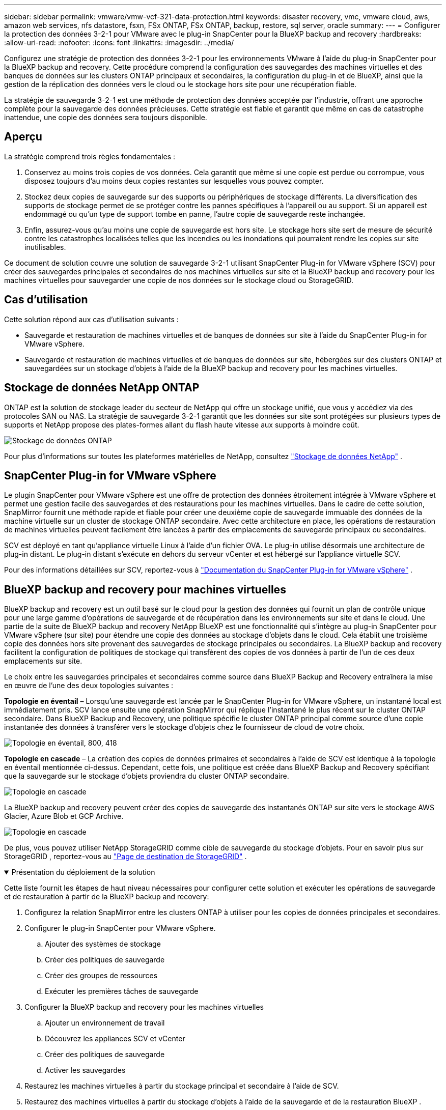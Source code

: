 ---
sidebar: sidebar 
permalink: vmware/vmw-vcf-321-data-protection.html 
keywords: disaster recovery, vmc, vmware cloud, aws, amazon web services, nfs datastore, fsxn, FSx ONTAP, FSx ONTAP, backup, restore, sql server, oracle 
summary:  
---
= Configurer la protection des données 3-2-1 pour VMware avec le plug-in SnapCenter pour la BlueXP backup and recovery
:hardbreaks:
:allow-uri-read: 
:nofooter: 
:icons: font
:linkattrs: 
:imagesdir: ../media/


[role="lead"]
Configurez une stratégie de protection des données 3-2-1 pour les environnements VMware à l'aide du plug-in SnapCenter pour la BlueXP backup and recovery.  Cette procédure comprend la configuration des sauvegardes des machines virtuelles et des banques de données sur les clusters ONTAP principaux et secondaires, la configuration du plug-in et de BlueXP, ainsi que la gestion de la réplication des données vers le cloud ou le stockage hors site pour une récupération fiable.

La stratégie de sauvegarde 3-2-1 est une méthode de protection des données acceptée par l’industrie, offrant une approche complète pour la sauvegarde des données précieuses. Cette stratégie est fiable et garantit que même en cas de catastrophe inattendue, une copie des données sera toujours disponible.



== Aperçu

La stratégie comprend trois règles fondamentales :

. Conservez au moins trois copies de vos données. Cela garantit que même si une copie est perdue ou corrompue, vous disposez toujours d'au moins deux copies restantes sur lesquelles vous pouvez compter.
. Stockez deux copies de sauvegarde sur des supports ou périphériques de stockage différents. La diversification des supports de stockage permet de se protéger contre les pannes spécifiques à l’appareil ou au support. Si un appareil est endommagé ou qu'un type de support tombe en panne, l'autre copie de sauvegarde reste inchangée.
. Enfin, assurez-vous qu’au moins une copie de sauvegarde est hors site. Le stockage hors site sert de mesure de sécurité contre les catastrophes localisées telles que les incendies ou les inondations qui pourraient rendre les copies sur site inutilisables.


Ce document de solution couvre une solution de sauvegarde 3-2-1 utilisant SnapCenter Plug-in for VMware vSphere (SCV) pour créer des sauvegardes principales et secondaires de nos machines virtuelles sur site et la BlueXP backup and recovery pour les machines virtuelles pour sauvegarder une copie de nos données sur le stockage cloud ou StorageGRID.



== Cas d'utilisation

Cette solution répond aux cas d’utilisation suivants :

* Sauvegarde et restauration de machines virtuelles et de banques de données sur site à l'aide du SnapCenter Plug-in for VMware vSphere.
* Sauvegarde et restauration de machines virtuelles et de banques de données sur site, hébergées sur des clusters ONTAP et sauvegardées sur un stockage d'objets à l'aide de la BlueXP backup and recovery pour les machines virtuelles.




== Stockage de données NetApp ONTAP

ONTAP est la solution de stockage leader du secteur de NetApp qui offre un stockage unifié, que vous y accédiez via des protocoles SAN ou NAS. La stratégie de sauvegarde 3-2-1 garantit que les données sur site sont protégées sur plusieurs types de supports et NetApp propose des plates-formes allant du flash haute vitesse aux supports à moindre coût.

image:bxp-scv-hybrid-040.png["Stockage de données ONTAP"]

Pour plus d'informations sur toutes les plateformes matérielles de NetApp, consultez https://www.netapp.com/data-storage/["Stockage de données NetApp"] .



== SnapCenter Plug-in for VMware vSphere

Le plugin SnapCenter pour VMware vSphere est une offre de protection des données étroitement intégrée à VMware vSphere et permet une gestion facile des sauvegardes et des restaurations pour les machines virtuelles. Dans le cadre de cette solution, SnapMirror fournit une méthode rapide et fiable pour créer une deuxième copie de sauvegarde immuable des données de la machine virtuelle sur un cluster de stockage ONTAP secondaire. Avec cette architecture en place, les opérations de restauration de machines virtuelles peuvent facilement être lancées à partir des emplacements de sauvegarde principaux ou secondaires.

SCV est déployé en tant qu'appliance virtuelle Linux à l'aide d'un fichier OVA. Le plug-in utilise désormais une architecture de plug-in distant. Le plug-in distant s'exécute en dehors du serveur vCenter et est hébergé sur l'appliance virtuelle SCV.

Pour des informations détaillées sur SCV, reportez-vous à https://docs.netapp.com/us-en/sc-plugin-vmware-vsphere/["Documentation du SnapCenter Plug-in for VMware vSphere"] .



== BlueXP backup and recovery pour machines virtuelles

BlueXP backup and recovery est un outil basé sur le cloud pour la gestion des données qui fournit un plan de contrôle unique pour une large gamme d'opérations de sauvegarde et de récupération dans les environnements sur site et dans le cloud. Une partie de la suite de BlueXP backup and recovery NetApp BlueXP est une fonctionnalité qui s'intègre au plug-in SnapCenter pour VMware vSphere (sur site) pour étendre une copie des données au stockage d'objets dans le cloud. Cela établit une troisième copie des données hors site provenant des sauvegardes de stockage principales ou secondaires. La BlueXP backup and recovery facilitent la configuration de politiques de stockage qui transfèrent des copies de vos données à partir de l'un de ces deux emplacements sur site.

Le choix entre les sauvegardes principales et secondaires comme source dans BlueXP Backup and Recovery entraînera la mise en œuvre de l'une des deux topologies suivantes :

*Topologie en éventail* – Lorsqu'une sauvegarde est lancée par le SnapCenter Plug-in for VMware vSphere, un instantané local est immédiatement pris. SCV lance ensuite une opération SnapMirror qui réplique l'instantané le plus récent sur le cluster ONTAP secondaire. Dans BlueXP Backup and Recovery, une politique spécifie le cluster ONTAP principal comme source d'une copie instantanée des données à transférer vers le stockage d'objets chez le fournisseur de cloud de votre choix.

image:bxp-scv-hybrid-001.png["Topologie en éventail, 800, 418"]

*Topologie en cascade* – La création des copies de données primaires et secondaires à l’aide de SCV est identique à la topologie en éventail mentionnée ci-dessus. Cependant, cette fois, une politique est créée dans BlueXP Backup and Recovery spécifiant que la sauvegarde sur le stockage d'objets proviendra du cluster ONTAP secondaire.

image:bxp-scv-hybrid-002.png["Topologie en cascade"]

La BlueXP backup and recovery peuvent créer des copies de sauvegarde des instantanés ONTAP sur site vers le stockage AWS Glacier, Azure Blob et GCP Archive.

image:bxp-scv-hybrid-003.png["Topologie en cascade"]

De plus, vous pouvez utiliser NetApp StorageGRID comme cible de sauvegarde du stockage d'objets. Pour en savoir plus sur StorageGRID , reportez-vous au https://www.netapp.com/data-storage/storagegrid["Page de destination de StorageGRID"] .

.Présentation du déploiement de la solution
[%collapsible%open]
====
Cette liste fournit les étapes de haut niveau nécessaires pour configurer cette solution et exécuter les opérations de sauvegarde et de restauration à partir de la BlueXP backup and recovery:

. Configurez la relation SnapMirror entre les clusters ONTAP à utiliser pour les copies de données principales et secondaires.
. Configurer le plug-in SnapCenter pour VMware vSphere.
+
.. Ajouter des systèmes de stockage
.. Créer des politiques de sauvegarde
.. Créer des groupes de ressources
.. Exécuter les premières tâches de sauvegarde


. Configurer la BlueXP backup and recovery pour les machines virtuelles
+
.. Ajouter un environnement de travail
.. Découvrez les appliances SCV et vCenter
.. Créer des politiques de sauvegarde
.. Activer les sauvegardes


. Restaurez les machines virtuelles à partir du stockage principal et secondaire à l'aide de SCV.
. Restaurez des machines virtuelles à partir du stockage d'objets à l'aide de la sauvegarde et de la restauration BlueXP .


====
.Prérequis
[%collapsible%open]
====
L’objectif de cette solution est de démontrer la protection des données des machines virtuelles exécutées dans VMware vSphere, les domaines de charge de travail VCF VI ou les domaines de gestion VCF.  Les machines virtuelles de cette solution sont hébergées sur des magasins de données NFS fournis par NetApp ONTAP. Cette solution suppose que les composants suivants sont configurés et prêts à l’emploi :

. Cluster de stockage ONTAP avec banques de données NFS ou VMFS connectées à VMware vSphere. Les banques de données NFS et VMFS sont prises en charge. Des magasins de données NFS ont été utilisés pour cette solution.
. Cluster de stockage ONTAP secondaire avec relations SnapMirror établies pour les volumes utilisés pour les banques de données NFS.
. Connecteur BlueXP installé pour le fournisseur de cloud utilisé pour les sauvegardes de stockage d'objets.
. Les machines virtuelles à sauvegarder se trouvent sur des banques de données NFS résidant sur le cluster de stockage ONTAP principal.
. Connectivité réseau entre le connecteur BlueXP et les interfaces de gestion du cluster de stockage ONTAP sur site.
. Connectivité réseau entre le connecteur BlueXP et la machine virtuelle de l'appliance SCV sur site et entre le connecteur BlueXP et vCenter.
. Connectivité réseau entre les LIF intercluster ONTAP sur site et le service de stockage d'objets.
. DNS configuré pour la gestion SVM sur les clusters de stockage ONTAP principaux et secondaires. Pour plus d'informations, reportez-vous à https://docs.netapp.com/us-en/ontap/networking/configure_dns_for_host-name_resolution.html#configure-an-svm-and-data-lifs-for-host-name-resolution-using-an-external-dns-server["Configurer DNS pour la résolution du nom d'hôte"] .


====


== Architecture de haut niveau

Les tests/validations de cette solution ont été réalisés dans un laboratoire qui peut ou non correspondre à l'environnement de déploiement final.

image:bxp-scv-hybrid-004.png["Diagramme d'architecture de solution"]



== Déploiement de la solution

Dans cette solution, nous fournissons des instructions détaillées pour le déploiement et la validation d'une solution qui utilise SnapCenter Plug-in for VMware vSphere, ainsi que la BlueXP backup and recovery, pour effectuer la sauvegarde et la récupération des machines virtuelles Windows et Linux au sein d'un cluster VMware vSphere situé dans un centre de données sur site. Les machines virtuelles de cette configuration sont stockées sur des banques de données NFS hébergées par un cluster de stockage ONTAP A300. De plus, un cluster de stockage ONTAP A300 distinct sert de destination secondaire pour les volumes répliqués à l'aide de SnapMirror. De plus, le stockage d’objets hébergé sur Amazon Web Services et Azure Blob ont été utilisés comme cibles pour une troisième copie des données.

Nous passerons en revue la création de relations SnapMirror pour les copies secondaires de nos sauvegardes gérées par SCV et la configuration des tâches de sauvegarde dans la BlueXP backup and recovery.

Pour des informations détaillées sur le SnapCenter Plug-in for VMware vSphere, reportez-vous au https://docs.netapp.com/us-en/sc-plugin-vmware-vsphere/["Documentation du SnapCenter Plug-in for VMware vSphere"] .

Pour des informations détaillées sur la BlueXP backup and recovery, reportez-vous au https://docs.netapp.com/us-en/bluexp-backup-recovery/index.html["Documentation de BlueXP backup and recovery"] .



=== Établir des relations SnapMirror entre les clusters ONTAP

Le SnapCenter Plug-in for VMware vSphere utilise la technologie ONTAP SnapMirror pour gérer le transport des copies SnapMirror et/ou SnapVault secondaires vers un cluster ONTAP secondaire.

Les politiques de sauvegarde SCV ont la possibilité d’utiliser les relations SnapMirror ou SnapVault . La principale différence est que lorsque vous utilisez l’option SnapMirror , la planification de conservation configurée pour les sauvegardes dans la politique sera la même aux emplacements principal et secondaire. SnapVault est conçu pour l'archivage et lorsque vous utilisez cette option, un calendrier de conservation distinct peut être établi avec la relation SnapMirror pour les copies de snapshots sur le cluster de stockage ONTAP secondaire.

La configuration des relations SnapMirror peut être effectuée dans BlueXP où de nombreuses étapes sont automatisées, ou elle peut être effectuée à l'aide du Gestionnaire de système et de l'interface de ligne de commande ONTAP . Toutes ces méthodes sont décrites ci-dessous.



=== Établir des relations SnapMirror avec BlueXP

Les étapes suivantes doivent être effectuées à partir de la console Web BlueXP :

.Configuration de la réplication pour les systèmes de stockage ONTAP primaires et secondaires
[%collapsible%open]
====
Commencez par vous connecter à la console Web BlueXP et accédez au canevas.

. Faites glisser et déposez le système de stockage ONTAP source (principal) sur le système de stockage ONTAP de destination (secondaire).
+
image:bxp-scv-hybrid-041.png["Systèmes de stockage par glisser-déposer"]

. Dans le menu qui apparaît, sélectionnez *Réplication*.
+
image:bxp-scv-hybrid-042.png["Sélectionner la réplication"]

. Sur la page *Configuration du peering de destination*, sélectionnez les LIF intercluster de destination à utiliser pour la connexion entre les systèmes de stockage.
+
image:bxp-scv-hybrid-043.png["Choisir les LIF intercluster"]

. Sur la page *Nom du volume de destination*, sélectionnez d'abord le volume source, puis renseignez le nom du volume de destination et sélectionnez le SVM de destination et l'agrégat. Cliquez sur *Suivant* pour continuer.
+
image:bxp-scv-hybrid-044.png["Sélectionner le volume source"]

+
image:bxp-scv-hybrid-045.png["Détails du volume de destination"]

. Choisissez le taux de transfert maximal auquel la réplication doit se produire.
+
image:bxp-scv-hybrid-046.png["Taux de transfert maximal"]

. Choisissez la politique qui déterminera le calendrier de conservation des sauvegardes secondaires. Cette politique peut être créée au préalable (voir le processus manuel ci-dessous dans l'étape *Créer une politique de conservation des instantanés*) ou peut être modifiée après coup si vous le souhaitez.
+
image:bxp-scv-hybrid-047.png["Sélectionnez la politique de conservation"]

. Enfin, vérifiez toutes les informations et cliquez sur le bouton *Go* pour démarrer le processus de configuration de la réplication.
+
image:bxp-scv-hybrid-048.png["Révisez et c'est parti"]



====


=== Établir des relations SnapMirror avec System Manager et ONTAP CLI

Toutes les étapes requises pour établir des relations SnapMirror peuvent être réalisées avec System Manager ou l'interface de ligne de commande ONTAP . La section suivante fournit des informations détaillées sur les deux méthodes :

.Enregistrer les interfaces logiques intercluster source et destination
[%collapsible%open]
====
Pour les clusters ONTAP source et de destination, vous pouvez récupérer les informations LIF inter-cluster à partir du Gestionnaire système ou de l'interface de ligne de commande.

. Dans ONTAP System Manager, accédez à la page Présentation du réseau et récupérez les adresses IP de type : Intercluster qui sont configurées pour communiquer avec le VPC AWS sur lequel FSx est installé.
+
image:dr-vmc-aws-010.png["Figure montrant une boîte de dialogue d'entrée/sortie ou représentant un contenu écrit"]

. Pour récupérer les adresses IP intercluster à l’aide de la CLI, exécutez la commande suivante :
+
....
ONTAP-Dest::> network interface show -role intercluster
....


====
.Établir un peering de cluster entre les clusters ONTAP
[%collapsible%open]
====
Pour établir un peering de cluster entre les clusters ONTAP , une phrase secrète unique entrée dans le cluster ONTAP initiateur doit être confirmée dans l'autre cluster homologue.

. Configurer le peering sur le cluster ONTAP de destination à l'aide de `cluster peer create` commande. Lorsque vous y êtes invité, entrez une phrase secrète unique qui sera utilisée ultérieurement sur le cluster source pour finaliser le processus de création.
+
....
ONTAP-Dest::> cluster peer create -address-family ipv4 -peer-addrs source_intercluster_1, source_intercluster_2
Enter the passphrase:
Confirm the passphrase:
....
. Au niveau du cluster source, vous pouvez établir la relation entre homologues du cluster à l'aide d' ONTAP System Manager ou de l'interface de ligne de commande. Depuis ONTAP System Manager, accédez à Protection > Présentation et sélectionnez Cluster homologue.
+
image:dr-vmc-aws-012.png["Figure montrant une boîte de dialogue d'entrée/sortie ou représentant un contenu écrit"]

. Dans la boîte de dialogue Cluster homologue, remplissez les informations requises :
+
.. Saisissez la phrase secrète utilisée pour établir la relation de cluster homologue sur le cluster ONTAP de destination.
.. Sélectionner `Yes` pour établir une relation cryptée.
.. Saisissez la ou les adresses IP LIF intercluster du cluster ONTAP de destination.
.. Cliquez sur Initier l'appairage de cluster pour finaliser le processus.
+
image:dr-vmc-aws-013.png["Figure montrant une boîte de dialogue d'entrée/sortie ou représentant un contenu écrit"]



. Vérifiez l’état de la relation entre les homologues du cluster à partir du cluster ONTAP de destination avec la commande suivante :
+
....
ONTAP-Dest::> cluster peer show
....


====
.Établir une relation de peering SVM
[%collapsible%open]
====
L’étape suivante consiste à configurer une relation SVM entre les machines virtuelles de stockage de destination et source qui contiennent les volumes qui seront dans les relations SnapMirror .

. À partir du cluster ONTAP de destination, utilisez la commande suivante depuis l'interface de ligne de commande pour créer la relation homologue SVM :
+
....
ONTAP-Dest::> vserver peer create -vserver DestSVM -peer-vserver Backup -peer-cluster OnPremSourceSVM -applications snapmirror
....
. À partir du cluster ONTAP source, acceptez la relation de peering avec ONTAP System Manager ou l'interface de ligne de commande.
. Depuis ONTAP System Manager, accédez à Protection > Présentation et sélectionnez Machines virtuelles de stockage homologues sous Homologues de machines virtuelles de stockage.
+
image:dr-vmc-aws-015.png["Figure montrant une boîte de dialogue d'entrée/sortie ou représentant un contenu écrit"]

. Dans la boîte de dialogue de la machine virtuelle de stockage homologue, remplissez les champs obligatoires :
+
** La machine virtuelle de stockage source
** Le cluster de destination
** La machine virtuelle de stockage de destination
+
image:dr-vmc-aws-016.png["Figure montrant une boîte de dialogue d'entrée/sortie ou représentant un contenu écrit"]



. Cliquez sur « Appairer les machines virtuelles de stockage » pour terminer le processus d’appairage SVM.


====
.Créer une politique de conservation des instantanés
[%collapsible%open]
====
SnapCenter gère les planifications de conservation pour les sauvegardes qui existent sous forme de copies instantanées sur le système de stockage principal. Ceci est établi lors de la création d'une politique dans SnapCenter. SnapCenter ne gère pas les politiques de rétention pour les sauvegardes conservées sur des systèmes de stockage secondaires. Ces politiques sont gérées séparément via une politique SnapMirror créée sur le cluster FSx secondaire et associée aux volumes de destination qui sont dans une relation SnapMirror avec le volume source.

Lors de la création d'une politique SnapCenter , vous avez la possibilité de spécifier une étiquette de politique secondaire qui est ajoutée à l'étiquette SnapMirror de chaque snapshot généré lorsqu'une sauvegarde SnapCenter est effectuée.


NOTE: Sur le stockage secondaire, ces étiquettes correspondent aux règles de stratégie associées au volume de destination afin d'appliquer la conservation des instantanés.

L'exemple suivant montre une étiquette SnapMirror présente sur tous les instantanés générés dans le cadre d'une stratégie utilisée pour les sauvegardes quotidiennes de notre base de données SQL Server et de nos volumes de journaux.

image:dr-vmc-aws-017.png["Figure montrant une boîte de dialogue d'entrée/sortie ou représentant un contenu écrit"]

Pour plus d'informations sur la création de politiques SnapCenter pour une base de données SQL Server, consultez le https://docs.netapp.com/us-en/snapcenter/protect-scsql/task_create_backup_policies_for_sql_server_databases.html["Documentation de SnapCenter"^] .

Vous devez d’abord créer une stratégie SnapMirror avec des règles qui dictent le nombre de copies d’instantanés à conserver.

. Créez la politique SnapMirror sur le cluster FSx.
+
....
ONTAP-Dest::> snapmirror policy create -vserver DestSVM -policy PolicyName -type mirror-vault -restart always
....
. Ajoutez des règles à la politique avec des étiquettes SnapMirror qui correspondent aux étiquettes de politique secondaires spécifiées dans les politiques SnapCenter .
+
....
ONTAP-Dest::> snapmirror policy add-rule -vserver DestSVM -policy PolicyName -snapmirror-label SnapMirrorLabelName -keep #ofSnapshotsToRetain
....
+
Le script suivant fournit un exemple de règle qui pourrait être ajoutée à une politique :

+
....
ONTAP-Dest::> snapmirror policy add-rule -vserver sql_svm_dest -policy Async_SnapCenter_SQL -snapmirror-label sql-ondemand -keep 15
....
+

NOTE: Créez des règles supplémentaires pour chaque étiquette SnapMirror et le nombre d'instantanés à conserver (période de conservation).



====
.Créer des volumes de destination
[%collapsible%open]
====
Pour créer un volume de destination sur ONTAP qui sera le destinataire des copies instantanées de nos volumes sources, exécutez la commande suivante sur le cluster ONTAP de destination :

....
ONTAP-Dest::> volume create -vserver DestSVM -volume DestVolName -aggregate DestAggrName -size VolSize -type DP
....
====
.Créer les relations SnapMirror entre les volumes source et de destination
[%collapsible%open]
====
Pour créer une relation SnapMirror entre un volume source et un volume de destination, exécutez la commande suivante sur le cluster ONTAP de destination :

....
ONTAP-Dest::> snapmirror create -source-path OnPremSourceSVM:OnPremSourceVol -destination-path DestSVM:DestVol -type XDP -policy PolicyName
....
====
.Initialiser les relations SnapMirror
[%collapsible%open]
====
Initialiser la relation SnapMirror . Ce processus lance un nouvel instantané généré à partir du volume source et le copie sur le volume de destination.

Pour créer un volume, exécutez la commande suivante sur le cluster ONTAP de destination :

....
ONTAP-Dest::> snapmirror initialize -destination-path DestSVM:DestVol
....
====


=== Configurer le SnapCenter Plug-in for VMware vSphere

Une fois installé, le SnapCenter Plug-in for VMware vSphere est accessible à partir de l'interface de gestion de vCenter Server Appliance. SCV gérera les sauvegardes des banques de données NFS montées sur les hôtes ESXi et qui contiennent les machines virtuelles Windows et Linux.

Passez en revue le https://docs.netapp.com/us-en/sc-plugin-vmware-vsphere/scpivs44_protect_data_overview.html["Flux de travail de protection des données"] section de la documentation SCV pour plus d'informations sur les étapes impliquées dans la configuration des sauvegardes.

Pour configurer les sauvegardes de vos machines virtuelles et de vos banques de données, les étapes suivantes doivent être effectuées à partir de l'interface du plug-in.

.Systèmes de stockage Discovery ONTAP
[%collapsible%open]
====
Découvrez les clusters de stockage ONTAP à utiliser pour les sauvegardes principales et secondaires.

. Dans le SnapCenter Plug-in for VMware vSphere, accédez à *Systèmes de stockage* dans le menu de gauche et cliquez sur le bouton *Ajouter*.
+
image:bxp-scv-hybrid-005.png["Systèmes de stockage"]

. Remplissez les informations d'identification et le type de plate-forme pour le système de stockage ONTAP principal et cliquez sur *Ajouter*.
+
image:bxp-scv-hybrid-006.png["Ajouter un système de stockage"]

. Répétez cette procédure pour le système de stockage ONTAP secondaire.


====
.Créer des politiques de sauvegarde SCV
[%collapsible%open]
====
Les politiques spécifient la période de conservation, la fréquence et les options de réplication pour les sauvegardes gérées par SCV.

Passez en revue le https://docs.netapp.com/us-en/sc-plugin-vmware-vsphere/scpivs44_create_backup_policies_for_vms_and_datastores.html["Créer des politiques de sauvegarde pour les machines virtuelles et les banques de données"] section de la documentation pour plus d'informations.

Pour créer des politiques de sauvegarde, procédez comme suit :

. Dans le SnapCenter Plug-in for VMware vSphere, accédez à *Politiques* dans le menu de gauche et cliquez sur le bouton *Créer*.
+
image:bxp-scv-hybrid-007.png["Politiques"]

. Spécifiez un nom pour la politique, la période de conservation, la fréquence et les options de réplication, ainsi que l'étiquette de l'instantané.
+
image:bxp-scv-hybrid-008.png["Créer des politiques"]

+

NOTE: Lors de la création d'une politique dans le plug-in SnapCenter , vous verrez des options pour SnapMirror et SnapVault. Si vous choisissez SnapMirror, le calendrier de conservation spécifié dans la stratégie sera le même pour les snapshots principaux et secondaires. Si vous choisissez SnapVault, la planification de conservation du snapshot secondaire sera basée sur une planification distincte implémentée avec la relation SnapMirror . Ceci est utile lorsque vous souhaitez des périodes de conservation plus longues pour les sauvegardes secondaires.

+

NOTE: Les étiquettes d'instantanés sont utiles dans la mesure où elles peuvent être utilisées pour mettre en œuvre des politiques avec une période de conservation spécifique pour les copies SnapVault répliquées sur le cluster ONTAP secondaire. Lorsque SCV est utilisé avec BlueXP Backup and Restore, le champ d'étiquette d'instantané doit être vide ou [souligner]#correspondre# à l'étiquette spécifiée dans la politique de sauvegarde BlueXP .

. Répétez la procédure pour chaque politique requise. Par exemple, des politiques distinctes pour les sauvegardes quotidiennes, hebdomadaires et mensuelles.


====
.Créer des groupes de ressources
[%collapsible%open]
====
Les groupes de ressources contiennent les banques de données et les machines virtuelles à inclure dans une tâche de sauvegarde, ainsi que la politique et la planification de sauvegarde associées.

Passez en revue le https://docs.netapp.com/us-en/sc-plugin-vmware-vsphere/scpivs44_create_resource_groups_for_vms_and_datastores.html["Créer des groupes de ressources"] section de la documentation pour plus d'informations.

Pour créer des groupes de ressources, procédez comme suit.

. Dans le SnapCenter Plug-in for VMware vSphere, accédez à *Groupes de ressources* dans le menu de gauche et cliquez sur le bouton *Créer*.
+
image:bxp-scv-hybrid-009.png["Créer des groupes de ressources"]

. Dans l’assistant Créer un groupe de ressources, entrez un nom et une description pour le groupe, ainsi que les informations requises pour recevoir des notifications. Cliquez sur *Suivant*
. Sur la page suivante, sélectionnez les banques de données et les machines virtuelles que vous souhaitez inclure dans la tâche de sauvegarde, puis cliquez sur *Suivant*.
+
image:bxp-scv-hybrid-010.png["Sélectionner les magasins de données et les machines virtuelles"]

+

NOTE: Vous avez la possibilité de sélectionner des machines virtuelles spécifiques ou des banques de données entières. Quel que soit votre choix, l'intégralité du volume (et du magasin de données) est sauvegardée puisque la sauvegarde est le résultat de la prise d'un instantané du volume sous-jacent. Dans la plupart des cas, il est plus simple de choisir l’ensemble du magasin de données. Cependant, si vous souhaitez limiter la liste des machines virtuelles disponibles lors de la restauration, vous pouvez choisir uniquement un sous-ensemble de machines virtuelles pour la sauvegarde.

. Choisissez les options de répartition des banques de données pour les machines virtuelles avec des VMDK résidant sur plusieurs banques de données, puis cliquez sur *Suivant*.
+
image:bxp-scv-hybrid-011.png["Couvrant les magasins de données"]

+

NOTE: La BlueXP backup and recovery ne prennent actuellement pas en charge la sauvegarde de machines virtuelles avec des VMDK qui s'étendent sur plusieurs banques de données.

. Sur la page suivante, sélectionnez les politiques qui seront associées au groupe de ressources et cliquez sur *Suivant*.
+
image:bxp-scv-hybrid-012.png["Stratégie de groupe de ressources"]

+

NOTE: Lors de la sauvegarde de snapshots gérés par SCV sur un stockage d'objets à l'aide de la BlueXP backup and recovery, chaque groupe de ressources ne peut être associé qu'à une seule stratégie.

. Sélectionnez une planification qui déterminera à quelles heures les sauvegardes seront exécutées. Cliquez sur *Suivant*.
+
image:bxp-scv-hybrid-013.png["Stratégie de groupe de ressources"]

. Enfin, consultez la page de résumé, puis cliquez sur *Terminer* pour terminer la création du groupe de ressources.


====
.Exécuter une tâche de sauvegarde
[%collapsible%open]
====
Dans cette dernière étape, exécutez une tâche de sauvegarde et surveillez sa progression. Au moins une tâche de sauvegarde doit être terminée avec succès dans SCV avant que les ressources puissent être découvertes à partir de la BlueXP backup and recovery.

. Dans le SnapCenter Plug-in for VMware vSphere, accédez à *Groupes de ressources* dans le menu de gauche.
. Pour lancer une tâche de sauvegarde, sélectionnez le groupe de ressources souhaité et cliquez sur le bouton *Exécuter maintenant*.
+
image:bxp-scv-hybrid-014.png["Exécuter une tâche de sauvegarde"]

. Pour surveiller la tâche de sauvegarde, accédez à *Tableau de bord* dans le menu de gauche. Sous *Activités de travail récentes*, cliquez sur le numéro d'identification du travail pour suivre la progression du travail.
+
image:bxp-scv-hybrid-015.png["Surveiller la progression du travail"]



====


=== Configurer les sauvegardes sur le stockage d'objets dans la BlueXP backup and recovery

Pour que BlueXP puisse gérer efficacement l'infrastructure de données, il nécessite l'installation préalable d'un connecteur. Le connecteur exécute les actions impliquées dans la découverte des ressources et la gestion des opérations de données.

Pour plus d'informations sur le connecteur BlueXP , reportez-vous à https://docs.netapp.com/us-en/bluexp-setup-admin/concept-connectors.html["En savoir plus sur les connecteurs"] dans la documentation BlueXP .

Une fois le connecteur installé pour le fournisseur de cloud utilisé, une représentation graphique du stockage d'objets sera visible à partir du canevas.

Pour configurer la BlueXP backup and recovery afin de sauvegarder les données gérées par SCV sur site, procédez comme suit :

.Ajouter des environnements de travail au Canvas
[%collapsible%open]
====
La première étape consiste à ajouter les systèmes de stockage ONTAP sur site à BlueXP

. Depuis le canevas, sélectionnez *Ajouter un environnement de travail* pour commencer.
+
image:bxp-scv-hybrid-016.png["Ajouter un environnement de travail"]

. Sélectionnez *Sur site* parmi le choix d'emplacements, puis cliquez sur le bouton *Découvrir*.
+
image:bxp-scv-hybrid-017.png["Choisissez sur site"]

. Remplissez les informations d'identification du système de stockage ONTAP et cliquez sur le bouton *Découvrir* pour ajouter l'environnement de travail.
+
image:bxp-scv-hybrid-018.png["Ajouter les informations d'identification du système de stockage"]



====
.Découvrez l'appliance SCV sur site et vCenter
[%collapsible%open]
====
Pour découvrir les ressources de la banque de données locale et de la machine virtuelle, ajoutez des informations pour le courtier de données SCV et les informations d'identification pour l'appliance de gestion vCenter.

. Dans le menu de gauche de BlueXP , sélectionnez *Protection > Sauvegarde et récupération > Machines virtuelles*
+
image:bxp-scv-hybrid-019.png["Sélectionner des machines virtuelles"]

. Depuis l'écran principal des machines virtuelles, accédez au menu déroulant *Paramètres* et sélectionnez * SnapCenter Plug-in for VMware vSphere*.
+
image:bxp-scv-hybrid-020.png["Menu déroulant des paramètres"]

. Cliquez sur le bouton *Enregistrer*, puis saisissez l'adresse IP et le numéro de port de l'appliance SnapCenter Plug-in, ainsi que le nom d'utilisateur et le mot de passe de l'appliance de gestion vCenter. Cliquez sur le bouton *S'inscrire* pour commencer le processus de découverte.
+
image:bxp-scv-hybrid-021.png["Saisissez les informations SCV et vCenter"]

. La progression des tâches peut être surveillée à partir de l'onglet Suivi des tâches.
+
image:bxp-scv-hybrid-022.png["Afficher la progression du travail"]

. Une fois la découverte terminée, vous pourrez afficher les banques de données et les machines virtuelles sur tous les appareils SCV découverts.
+
image:bxp-scv-hybrid-023.png["Voir les ressources disponibles"]



====
.Créer des politiques de sauvegarde BlueXP
[%collapsible%open]
====
Dans la BlueXP backup and recovery pour les machines virtuelles, créez des politiques pour spécifier la période de conservation, la source de sauvegarde et la politique d'archivage.

Pour plus d'informations sur la création de politiques, reportez-vous à https://docs.netapp.com/us-en/bluexp-backup-recovery/task-create-policies-vms.html["Créer une politique de sauvegarde des banques de données"] .

. Depuis la page principale de BlueXP backup and recovery pour les machines virtuelles, accédez au menu déroulant *Paramètres* et sélectionnez *Politiques*.
+
image:bxp-scv-hybrid-024.png["Sélectionner des machines virtuelles"]

. Cliquez sur *Créer une politique* pour accéder à la fenêtre *Créer une politique pour la sauvegarde hybride*.
+
.. Ajouter un nom pour la politique
.. Sélectionnez la durée de conservation souhaitée
.. Sélectionnez si les sauvegardes proviendront du système de stockage ONTAP sur site principal ou secondaire
.. Vous pouvez également spécifier après quelle période les sauvegardes seront transférées vers un stockage d'archivage pour des économies de coûts supplémentaires.
+
image:bxp-scv-hybrid-025.png["Créer une politique de sauvegarde"]

+

NOTE: L'étiquette SnapMirror saisie ici est utilisée pour identifier les sauvegardes auxquelles appliquer la politique. Le nom de l’étiquette doit correspondre au nom de l’étiquette dans la stratégie SCV locale correspondante.



. Cliquez sur *Créer* pour terminer la création de la politique.


====
.Sauvegarder les banques de données sur Amazon Web Services
[%collapsible%open]
====
L’étape finale consiste à activer la protection des données pour les banques de données et les machines virtuelles individuelles. Les étapes suivantes décrivent comment activer les sauvegardes sur AWS.

Pour plus d'informations, reportez-vous à https://docs.netapp.com/us-en/bluexp-backup-recovery/task-backup-vm-data-to-aws.html["Sauvegarder les banques de données sur Amazon Web Services"] .

. Depuis la page principale de BlueXP backup and recovery pour les machines virtuelles, accédez à la liste déroulante des paramètres du magasin de données à sauvegarder et sélectionnez *Activer la sauvegarde*.
+
image:bxp-scv-hybrid-026.png["Activer la sauvegarde"]

. Attribuez la politique à utiliser pour l’opération de protection des données et cliquez sur *Suivant*.
+
image:bxp-scv-hybrid-027.png["Attribuer une politique"]

. Sur la page *Ajouter des environnements de travail*, le magasin de données et l'environnement de travail avec une coche doivent apparaître si l'environnement de travail a déjà été découvert. Si l'environnement de travail n'a pas été découvert précédemment, vous pouvez l'ajouter ici. Cliquez sur *Suivant* pour continuer.
+
image:bxp-scv-hybrid-028.png["Ajouter des environnements de travail"]

. Sur la page *Sélectionner un fournisseur*, cliquez sur AWS, puis sur le bouton *Suivant* pour continuer.
+
image:bxp-scv-hybrid-029.png["Sélectionnez un fournisseur de cloud"]

. Remplissez les informations d'identification spécifiques au fournisseur pour AWS, y compris la clé d'accès et la clé secrète AWS, la région et le niveau d'archivage à utiliser. Sélectionnez également l’espace IP ONTAP pour le système de stockage ONTAP sur site. Cliquez sur *Suivant*.
+
image:bxp-scv-hybrid-030.png["Fournir des informations d'identification cloud"]

. Enfin, vérifiez les détails de la tâche de sauvegarde et cliquez sur le bouton *Activer la sauvegarde* pour lancer la protection des données de la banque de données.
+
image:bxp-scv-hybrid-031.png["Réviser et activer"]

+

NOTE: À ce stade, le transfert de données peut ne pas commencer immédiatement. La BlueXP backup and recovery analysent toutes les heures tous les instantanés en suspens, puis les transfèrent vers le stockage d'objets.



====


=== Restauration des machines virtuelles en cas de perte de données

Assurer la protection de vos données n’est qu’un aspect d’une protection complète des données. Tout aussi cruciale est la capacité de restaurer rapidement les données depuis n’importe quel emplacement en cas de perte de données ou d’attaque par ransomware. Cette capacité est essentielle pour maintenir des opérations commerciales fluides et atteindre les objectifs de point de récupération.

NetApp propose une stratégie 3-2-1 hautement adaptable, offrant un contrôle personnalisé sur les calendriers de conservation aux emplacements de stockage principal, secondaire et objet. Cette stratégie offre la flexibilité nécessaire pour adapter les approches de protection des données à des besoins spécifiques.

Cette section fournit un aperçu du processus de restauration des données à partir du SnapCenter Plug-in for VMware vSphere et de la BlueXP backup and recovery pour les machines virtuelles.



==== Restauration de machines virtuelles à partir du SnapCenter Plug-in for VMware vSphere

Pour cette solution, les machines virtuelles ont été restaurées à leurs emplacements d'origine et alternatifs. Tous les aspects des capacités de restauration des données de SCV ne seront pas couverts dans cette solution. Pour des informations détaillées sur tout ce que SCV a à offrir, reportez-vous au https://docs.netapp.com/us-en/sc-plugin-vmware-vsphere/scpivs44_restore_vms_from_backups.html["Restaurer les machines virtuelles à partir de sauvegardes"] dans la documentation du produit.

.Restaurer les machines virtuelles à partir de SCV
[%collapsible%open]
====
Suivez les étapes suivantes pour restaurer une machine virtuelle à partir d’un stockage principal ou secondaire.

. Depuis le client vCenter, accédez à *Inventaire > Stockage* et cliquez sur la banque de données contenant les machines virtuelles que vous souhaitez restaurer.
. Depuis l'onglet *Configurer*, cliquez sur *Sauvegardes* pour accéder à la liste des sauvegardes disponibles.
+
image:bxp-scv-hybrid-032.png["Liste d'accès des sauvegardes"]

. Cliquez sur une sauvegarde pour accéder à la liste des VM, puis sélectionnez une VM à restaurer. Cliquez sur *Restaurer*.
+
image:bxp-scv-hybrid-033.png["Sélectionnez la machine virtuelle à restaurer"]

. À partir de l’assistant de restauration, sélectionnez la restauration de la machine virtuelle entière ou d’un VMDK spécifique. Sélectionnez l'installation à l'emplacement d'origine ou à un autre emplacement, indiquez le nom de la machine virtuelle après la restauration et la banque de données de destination. Cliquez sur *Suivant*.
+
image:bxp-scv-hybrid-034.png["Fournir les détails de la restauration"]

. Choisissez de sauvegarder à partir de l’emplacement de stockage principal ou secondaire.
+
image:bxp-scv-hybrid-035.png["Choisissez primaire ou secondaire"]

. Enfin, examinez un résumé de la tâche de sauvegarde et cliquez sur Terminer pour commencer le processus de restauration.


====


==== Restauration de machines virtuelles à partir de la BlueXP backup and recovery pour les machines virtuelles

La BlueXP backup and recovery pour les machines virtuelles permettent de restaurer les machines virtuelles à leur emplacement d'origine. Les fonctions de restauration sont accessibles via la console Web BlueXP .

Pour plus d'informations, reportez-vous à https://docs.netapp.com/us-en/bluexp-backup-recovery/task-restore-vm-data.html["Restaurer les données des machines virtuelles depuis le cloud"] .

.Restaurer des machines virtuelles à partir de la BlueXP backup and recovery
[%collapsible%open]
====
Pour restaurer une machine virtuelle à partir de la BlueXP backup and recovery, procédez comme suit.

. Accédez à *Protection > Sauvegarde et récupération > Machines virtuelles* et cliquez sur Machines virtuelles pour afficher la liste des machines virtuelles disponibles pour être restaurées.
+
image:bxp-scv-hybrid-036.png["Liste d'accès des machines virtuelles"]

. Accédez au menu déroulant des paramètres de la VM à restaurer et sélectionnez
+
image:bxp-scv-hybrid-037.png["Sélectionnez Restaurer à partir des paramètres"]

. Sélectionnez la sauvegarde à partir de laquelle restaurer et cliquez sur *Suivant*.
+
image:bxp-scv-hybrid-038.png["Sélectionnez la sauvegarde"]

. Consultez un résumé de la tâche de sauvegarde et cliquez sur *Restaurer* pour démarrer le processus de restauration.
. Surveillez la progression de la tâche de restauration à partir de l'onglet *Surveillance des tâches*.
+
image:bxp-scv-hybrid-039.png["Examiner la restauration à partir de l'onglet Surveillance des tâches"]



====


== Conclusion

La stratégie de sauvegarde 3-2-1, lorsqu'elle est mise en œuvre avec SnapCenter Plug-in for VMware vSphere et la BlueXP backup and recovery pour les machines virtuelles, offre une solution robuste, fiable et rentable pour la protection des données. Cette stratégie garantit non seulement la redondance et l'accessibilité des données, mais offre également la flexibilité de restaurer les données à partir de n'importe quel emplacement et à partir des systèmes de stockage ONTAP sur site et du stockage d'objets basé sur le cloud.

Le cas d’utilisation présenté dans cette documentation se concentre sur les technologies de protection des données éprouvées qui mettent en évidence l’intégration entre NetApp, VMware et les principaux fournisseurs de cloud. Le SnapCenter Plug-in for VMware vSphere offre une intégration transparente avec VMware vSphere, permettant une gestion efficace et centralisée des opérations de protection des données. Cette intégration rationalise les processus de sauvegarde et de récupération des machines virtuelles, permettant une planification, une surveillance et des opérations de restauration flexibles faciles au sein de l'écosystème VMware. La BlueXP backup and recovery pour machines virtuelles offrent une solution unique en 3-2-1 en fournissant des sauvegardes sécurisées et isolées des données des machines virtuelles vers un stockage d'objets basé sur le cloud. L'interface intuitive et le flux de travail logique fournissent une plate-forme sécurisée pour l'archivage à long terme des données critiques.



== Informations supplémentaires

Pour en savoir plus sur les technologies présentées dans cette solution, reportez-vous aux informations complémentaires suivantes.

* https://docs.netapp.com/us-en/sc-plugin-vmware-vsphere/["Documentation du SnapCenter Plug-in for VMware vSphere"]
* https://docs.netapp.com/us-en/bluexp-family/["Documentation BlueXP"]

